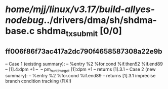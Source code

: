 #+TODO: TODO CHECK | BUG DUP
* /home/mjj/linux/v3.17/build-allyes-nodebug/../drivers/dma/sh/shdma-base.c shdma_tx_submit [0/0]
** ff006f86f73ac417a2dc790f4658587308a22e9b
   -- Case 1 (existing summary):
   --     %entry %2 %for.cond %if.then52 %if.end89
   --         [1].4:dpm +1
   --         `-- pm_runtime_get [1]:dpm +1
   --         returns [1].3.1
   -- Case 2 (new summary):
   --     %entry %2 %for.cond %if.end89
   --         returns [1].3.1
   imprecise branch condition tracking (FIX!)
